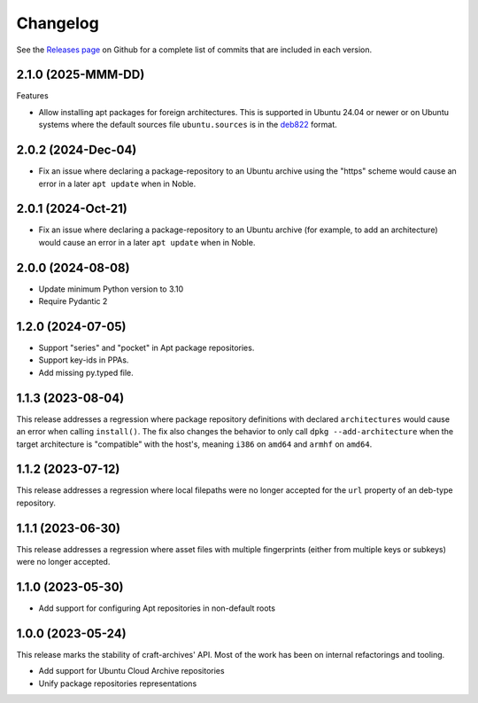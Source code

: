 *********
Changelog
*********

See the `Releases page`_ on Github for a complete list of commits that are
included in each version.

2.1.0 (2025-MMM-DD)
-------------------

Features

* Allow installing apt packages for foreign architectures. This is supported
  in Ubuntu 24.04 or newer or on Ubuntu systems where the default sources file
  ``ubuntu.sources`` is in the `deb822`_ format.

2.0.2 (2024-Dec-04)
-------------------

* Fix an issue where declaring a package-repository to an Ubuntu archive
  using the "https" scheme would cause an error in a later ``apt update``
  when in Noble.

2.0.1 (2024-Oct-21)
-------------------

* Fix an issue where declaring a package-repository to an Ubuntu archive (for
  example, to add an architecture) would cause an error in a later ``apt
  update`` when in Noble.

2.0.0 (2024-08-08)
------------------

* Update minimum Python version to 3.10
* Require Pydantic 2

1.2.0 (2024-07-05)
------------------

* Support "series" and "pocket" in Apt package repositories.
* Support key-ids in PPAs.
* Add missing py.typed file.

1.1.3 (2023-08-04)
------------------

This release addresses a regression where package repository definitions
with declared ``architectures`` would cause an error when calling
``install()``. The fix also changes the behavior to only call
``dpkg --add-architecture`` when the target architecture is "compatible"
with the host's, meaning ``i386`` on ``amd64`` and ``armhf`` on ``amd64``.


1.1.2 (2023-07-12)
------------------

This release addresses a regression where local filepaths were no longer
accepted for the ``url`` property of an deb-type repository.

1.1.1 (2023-06-30)
------------------

This release addresses a regression where asset files with multiple
fingerprints (either from multiple keys or subkeys) were no longer accepted.

1.1.0 (2023-05-30)
------------------

- Add support for configuring Apt repositories in non-default roots

1.0.0 (2023-05-24)
------------------

This release marks the stability of craft-archives' API. Most of the work
has been on internal refactorings and tooling.

- Add support for Ubuntu Cloud Archive repositories
- Unify package repositories representations

.. _deb822: https://manpages.debian.org/unstable/apt/sources.list.5.en.html
.. _Releases page: https://github.com/canonical/craft-archives/releases

